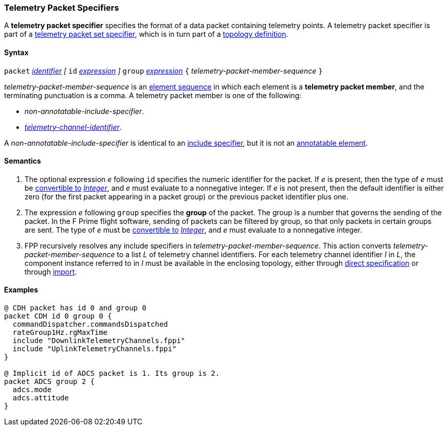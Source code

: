=== Telemetry Packet Specifiers

A *telemetry packet specifier* specifies the format of a data
packet containing telemetry points.
A telemetry packet specifier is part of a
<<Specifiers_Telemetry-Packet-Set-Specifiers,telemetry packet set
specifier>>, which is in turn part of a
<<Definitions_Topology-Definitions,topology definition>>.

==== Syntax

`packet`
<<Lexical-Elements_Identifiers,_identifier_>>
_[_
`id` <<Expressions,_expression_>>
_]_
`group` <<Expressions,_expression_>>
`{` _telemetry-packet-member-sequence_ `}`

_telemetry-packet-member-sequence_ is an
<<Element-Sequences,element sequence>> in
which each element is a *telemetry packet member*,
and the terminating punctuation is a comma.
A telemetry packet member is one of the following:

* _non-annotatable-include-specifier_.

* _<<Instance-Member-Identifiers_Telemetry-Channel-Identifiers,
telemetry-channel-identifier>>_.

A _non-annotatable-include-specifier_ is identical to an
<<Specifiers_Include-Specifiers,include specifier>>,
but it is not an
<<Comments-and-Annotations_Annotations_Where-Annotations-Can-Occur,annotatable element>>.

==== Semantics

. The optional expression _e_ following `id` specifies the numeric
identifier for the packet.
If _e_ is present, then the type of _e_ must be
<<Type-Checking_Type-Conversion,convertible to>>
<<Types_Internal-Types_Integer,_Integer_>>, and _e_ must evaluate
to a nonnegative integer.
If _e_ is not present, then the default identifier is either zero (for the
first
packet appearing in a packet group) or the previous packet identifier plus one.

. The expression _e_ following `group` specifies the
*group* of the packet.
The group is a number that governs the sending of the packet.
In the F Prime flight software, sending of packets can be filtered
by group, so that only packets in certain groups are sent.
The type of _e_ must be
<<Type-Checking_Type-Conversion,convertible to>>
<<Types_Internal-Types_Integer,_Integer_>>, and _e_ must evaluate
to a nonnegative integer.

.  FPP recursively resolves any include specifiers in
_telemetry-packet-member-sequence_.
This action converts _telemetry-packet-member-sequence_ to a list _L_ of
telemetry channel identifiers.
For each telemetry channel identifier _I_ in _L_,
the component instance referred to in _I_ must be
available in the enclosing topology, either through
<<Specifiers_Interface-Instance-Specifiers,direct specification>>
or through
<<Specifiers_Topology-Import-Specifiers,import>>.

==== Examples

[source,fpp]
----
@ CDH packet has id 0 and group 0
packet CDH id 0 group 0 {
  commandDispatcher.commandsDispatched
  rateGroup1Hz.rgMaxTime
  include "DownlinkTelemetryChannels.fppi"
  include "UplinkTelemetryChannels.fppi"
}

@ Implicit id of ADCS packet is 1. Its group is 2.
packet ADCS group 2 {
  adcs.mode
  adcs.attitude
}
----
